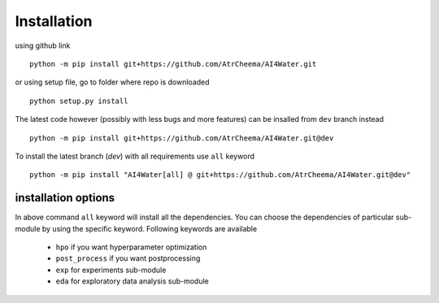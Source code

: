 Installation
*************

using github link
::
    python -m pip install git+https://github.com/AtrCheema/AI4Water.git

or using setup file, go to folder where repo is downloaded
::
    python setup.py install

The latest code however (possibly with less bugs and more features) can be insalled from ``dev`` branch instead
::
    python -m pip install git+https://github.com/AtrCheema/AI4Water.git@dev

To install the latest branch (`dev`) with all requirements use ``all`` keyword
::
    python -m pip install "AI4Water[all] @ git+https://github.com/AtrCheema/AI4Water.git@dev"

installation options
=====================
In above command ``all`` keyword will install all the dependencies. You can choose the dependencies of particular sub-module
by using the specific keyword. Following keywords are available

 - ``hpo`` if you want hyperparameter optimization
 - ``post_process`` if you want postprocessing
 - ``exp`` for experiments sub-module
 - ``eda`` for exploratory data analysis sub-module